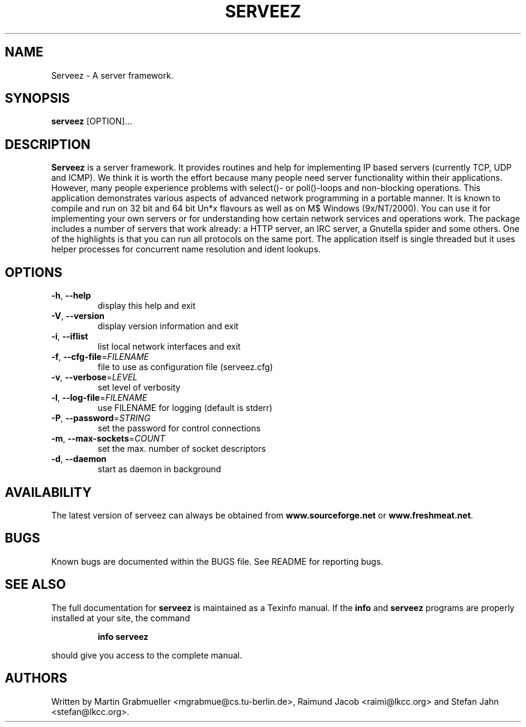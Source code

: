 .TH SERVEEZ "1" "October 2000" "Serveez" FSF
.SH NAME
Serveez \- A server framework.
.SH SYNOPSIS
\fBserveez\fR [OPTION]...
.SH DESCRIPTION
\fBServeez\fR is a server framework. It provides routines and help for
implementing IP based servers (currently TCP, UDP and ICMP). We think it is
worth the effort because many people need server functionality within
their applications. However, many people experience problems with select()-
or poll()-loops and non-blocking operations.
This application demonstrates various aspects of advanced network
programming in a portable manner. It is known to compile and run on
32 bit and 64 bit Un*x flavours as well as on M$ Windows (9x/NT/2000).
You can use it for implementing your own servers or for understanding how
certain network services and operations work.
The package includes a number of servers that work already: a HTTP server,
an IRC server, a Gnutella spider and some others. One of the highlights is
that you can run all protocols on the same port. The application itself is
single threaded but it uses helper processes for concurrent name resolution
and ident lookups.
.SH OPTIONS
.TP
\fB\-h\fR, \fB\-\-help\fR
display this help and exit
.TP
\fB\-V\fR, \fB\-\-version\fR
display version information and exit
.TP
\fB\-i\fR, \fB\-\-iflist\fR
list local network interfaces and exit
.TP
\fB\-f\fR, \fB\-\-cfg\-file\fR=\fIFILENAME\fR
file to use as configuration file (serveez.cfg)
.TP
\fB\-v\fR, \fB\-\-verbose\fR=\fILEVEL\fR
set level of verbosity
.TP
\fB\-l\fR, \fB\-\-log\-file\fR=\fIFILENAME\fR
use FILENAME for logging (default is stderr)
.TP
\fB\-P\fR, \fB\-\-password\fR=\fISTRING\fR
set the password for control connections
.TP
\fB\-m\fR, \fB\-\-max\-sockets\fR=\fICOUNT\fR
set the max. number of socket descriptors
.TP
\fB\-d\fR, \fB\-\-daemon\fR
start as daemon in background
.SH AVAILABILITY
The latest version of serveez can always be obtained from 
\fBwww.sourceforge.net\fR or \fBwww.freshmeat.net\fR.
.SH BUGS
.PP
Known bugs are documented within the BUGS file. See README for reporting 
bugs.
.SH "SEE ALSO"
The full documentation for
.B serveez
is maintained as a Texinfo manual.  If the
.B info
and
.B serveez
programs are properly installed at your site, the command
.IP
.B info serveez
.PP
should give you access to the complete manual.
.SH AUTHORS
Written by Martin Grabmueller <mgrabmue@cs.tu-berlin.de>, 
Raimund Jacob <raimi@lkcc.org> and Stefan Jahn <stefan@lkcc.org>.